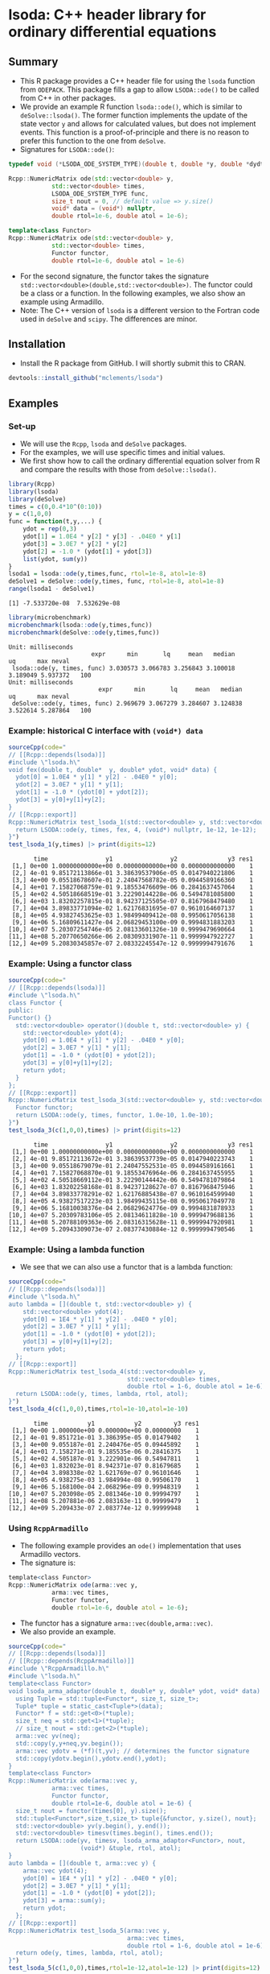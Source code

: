 * lsoda: C++ header library for ordinary differential equations

** Summary

- This R package provides a C++ header file for using the ~lsoda~ function from ~ODEPACK~. This package fills a gap to allow ~LSODA::ode()~ to be called from C++ in other packages.
- We provide an example R function ~lsoda::ode()~, which is similar to ~deSolve::lsoda()~. The former function implements the update of the state vector ~y~ and allows for calculated values, but does not implement events. This function is a proof-of-principle and there is no reason to prefer this function to the one from ~deSolve~.
- Signatures for ~LSODA::ode()~:

#+begin_src Cpp :exports code :eval no
  typedef void (*LSODA_ODE_SYSTEM_TYPE)(double t, double *y, double *dydt, void *);
  
  Rcpp::NumericMatrix ode(std::vector<double> y,
			  std::vector<double> times,
			  LSODA_ODE_SYSTEM_TYPE func,
			  size_t nout = 0, // default value => y.size()
			  void* data = (void*) nullptr,
			  double rtol=1e-6, double atol = 1e-6);
  
  template<class Functor>
  Rcpp::NumericMatrix ode(std::vector<double> y,
			  std::vector<double> times,
			  Functor functor,
			  double rtol=1e-6, double atol = 1e-6)
#+end_src

- For the second signature, the functor takes the signature ~std::vector<double>(double,std::vector<double>)~. The functor could be a class or a function. In the following examples, we also show an example using Armadillo.
- Note: The C++ version of ~lsoda~ is a different version to the Fortran code  used in ~deSolve~ and ~scipy~. The differences are minor.


** Installation

- Install the R package from GitHub. I will shortly submit this to CRAN.

#+begin_src R :session *R* :exports code :eval no
  devtools::install_github("mclements/lsoda")
#+end_src


** Examples

*** Set-up

- We will use the ~Rcpp~, ~lsoda~ and ~deSolve~ packages.
- For the examples, we will use specific times and initial values.
- We first show how to call the ordinary differential equation solver from R and compare the results with those from ~deSolve::lsoda()~. 

#+begin_src R :session *R* :results output :exports both :eval yes
  library(Rcpp)
  library(lsoda)
  library(deSolve)
  times = c(0,0.4*10^(0:10))
  y = c(1,0,0)
  func = function(t,y,...) {
      ydot = rep(0,3)
      ydot[1] = 1.0E4 * y[2] * y[3] - .04E0 * y[1]
      ydot[3] = 3.0E7 * y[2] * y[2]
      ydot[2] = -1.0 * (ydot[1] + ydot[3])
      list(ydot, sum(y))
  }
  lsoda1 = lsoda::ode(y,times,func, rtol=1e-8, atol=1e-8)
  deSolve1 = deSolve::ode(y,times, func, rtol=1e-8, atol=1e-8)
  range(lsoda1 - deSolve1)
#+end_src

#+RESULTS:
: [1] -7.533720e-08  7.532629e-08

#+begin_src R :session *R* :results output :exports both :eval no
  library(microbenchmark)
  microbenchmark(lsoda::ode(y,times,func))
  microbenchmark(deSolve::ode(y,times,func))
#+end_src

#+RESULTS:
: Unit: milliseconds
:                        expr      min       lq     mean   median       uq      max neval
:  lsoda::ode(y, times, func) 3.030573 3.066783 3.256843 3.100018 3.189049 5.937372   100
: Unit: milliseconds
:                          expr      min       lq     mean   median       uq      max neval
:  deSolve::ode(y, times, func) 2.969679 3.067279 3.284607 3.124838 3.522614 5.287864   100

*** Example: historical C interface with ~(void*) data~

#+begin_src R :session *R* :results output :exports both :eval no
  sourceCpp(code="
  // [[Rcpp::depends(lsoda)]]
  #include \"lsoda.h\"
  void fex(double t, double*  y, double* ydot, void* data) {
    ydot[0] = 1.0E4 * y[1] * y[2] - .04E0 * y[0];
    ydot[2] = 3.0E7 * y[1] * y[1];
    ydot[1] = -1.0 * (ydot[0] + ydot[2]);
    ydot[3] = y[0]+y[1]+y[2];
  }
  // [[Rcpp::export]]
  Rcpp::NumericMatrix test_lsoda_1(std::vector<double> y, std::vector<double> times) {
    return LSODA::ode(y, times, fex, 4, (void*) nullptr, 1e-12, 1e-12);
  }")
  test_lsoda_1(y,times) |> print(digits=12)
#+end_src

#+RESULTS:
#+begin_example
       time                y1                y2              y3 res1
 [1,] 0e+00 1.00000000000e+00 0.00000000000e+00 0.0000000000000    1
 [2,] 4e-01 9.85172113866e-01 3.38639537906e-05 0.0147940221806    1
 [3,] 4e+00 9.05518678607e-01 2.24047568782e-05 0.0944589166360    1
 [4,] 4e+01 7.15827068759e-01 9.18553476609e-06 0.2841637457064    1
 [5,] 4e+02 4.50518668519e-01 3.22290144228e-06 0.5494781085800    1
 [6,] 4e+03 1.83202257815e-01 8.94237125505e-07 0.8167968479480    1
 [7,] 4e+04 3.89833771094e-02 1.62176831695e-07 0.9610164607137    1
 [8,] 4e+05 4.93827453625e-03 1.98499409412e-08 0.9950617056138    1
 [9,] 4e+06 5.16809611427e-04 2.06829453100e-09 0.9994831883203    1
[10,] 4e+07 5.20307254746e-05 2.08133601326e-10 0.9999479690664    1
[11,] 4e+08 5.20770650266e-06 2.08309331907e-11 0.9999947922727    1
[12,] 4e+09 5.20830345857e-07 2.08332245547e-12 0.9999994791676    1
#+end_example

*** Example: Using a functor class

#+begin_src R :session *R* :results output :exports both :eval no
  sourceCpp(code="
  // [[Rcpp::depends(lsoda)]]
  #include \"lsoda.h\"
  class Functor {
  public:
  Functor() {}
    std::vector<double> operator()(double t, std::vector<double> y) {
      std::vector<double> ydot(4);
      ydot[0] = 1.0E4 * y[1] * y[2] - .04E0 * y[0];
      ydot[2] = 3.0E7 * y[1] * y[1];
      ydot[1] = -1.0 * (ydot[0] + ydot[2]);
      ydot[3] = y[0]+y[1]+y[2];
      return ydot;
    }
  };
  // [[Rcpp::export]]
  Rcpp::NumericMatrix test_lsoda_3(std::vector<double> y, std::vector<double> times) {
    Functor functor;
    return LSODA::ode(y, times, functor, 1.0e-10, 1.0e-10);
  }")
  test_lsoda_3(c(1,0,0),times) |> print(digits=12)
#+end_src

#+RESULTS:
#+begin_example
       time                y1                y2              y3 res1
 [1,] 0e+00 1.00000000000e+00 0.00000000000e+00 0.0000000000000    1
 [2,] 4e-01 9.85172113672e-01 3.38639537739e-05 0.0147940223743    1
 [3,] 4e+00 9.05518679079e-01 2.24047552531e-05 0.0944589161661    1
 [4,] 4e+01 7.15827068870e-01 9.18553476964e-06 0.2841637455955    1
 [5,] 4e+02 4.50518669112e-01 3.22290144442e-06 0.5494781079864    1
 [6,] 4e+03 1.83202258168e-01 8.94237128627e-07 0.8167968475946    1
 [7,] 4e+04 3.89833778291e-02 1.62176885438e-07 0.9610164599940    1
 [8,] 4e+05 4.93827517223e-03 1.98499435115e-08 0.9950617049778    1
 [9,] 4e+06 5.16810038376e-04 2.06829624776e-09 0.9994831878933    1
[10,] 4e+07 5.20309783106e-05 2.08134611828e-10 0.9999479688136    1
[11,] 4e+08 5.20788109363e-06 2.08316315628e-11 0.9999947920981    1
[12,] 4e+09 5.20943309073e-07 2.08377430884e-12 0.9999994790546    1
#+end_example


*** Example: Using a lambda function

- We see that we can also use a functor that is a lambda function:

#+begin_src R :session *R* :results output :exports both :eval no
  sourceCpp(code="
  // [[Rcpp::depends(lsoda)]]
  #include \"lsoda.h\"
  auto lambda = [](double t, std::vector<double> y) {
      std::vector<double> ydot(4);
      ydot[0] = 1E4 * y[1] * y[2] - .04E0 * y[0];
      ydot[2] = 3.0E7 * y[1] * y[1];
      ydot[1] = -1.0 * (ydot[0] + ydot[2]);
      ydot[3] = y[0]+y[1]+y[2];
      return ydot;
    };
  // [[Rcpp::export]]
  Rcpp::NumericMatrix test_lsoda_4(std::vector<double> y,
                                   std::vector<double> times,
                                   double rtol = 1-6, double atol = 1e-6) {
    return LSODA::ode(y, times, lambda, rtol, atol);
  }")
  test_lsoda_4(c(1,0,0),times,rtol=1e-10,atol=1e-10)
#+end_src

#+RESULTS:
#+begin_example
       time           y1           y2         y3 res1
 [1,] 0e+00 1.000000e+00 0.000000e+00 0.00000000    1
 [2,] 4e-01 9.851721e-01 3.386395e-05 0.01479402    1
 [3,] 4e+00 9.055187e-01 2.240476e-05 0.09445892    1
 [4,] 4e+01 7.158271e-01 9.185535e-06 0.28416375    1
 [5,] 4e+02 4.505187e-01 3.222901e-06 0.54947811    1
 [6,] 4e+03 1.832023e-01 8.942371e-07 0.81679685    1
 [7,] 4e+04 3.898338e-02 1.621769e-07 0.96101646    1
 [8,] 4e+05 4.938275e-03 1.984994e-08 0.99506170    1
 [9,] 4e+06 5.168100e-04 2.068296e-09 0.99948319    1
[10,] 4e+07 5.203098e-05 2.081346e-10 0.99994797    1
[11,] 4e+08 5.207881e-06 2.083163e-11 0.99999479    1
[12,] 4e+09 5.209433e-07 2.083774e-12 0.99999948    1
#+end_example

*** Using ~RcppArmadillo~

- The following example provides an ~ode()~ implementation that uses Armadillo vectors.
- The signature is:
  
#+begin_src R :session *R* :results output :exports both :eval no
  template<class Functor>
  Rcpp::NumericMatrix ode(arma::vec y,
			  arma::vec times,
			  Functor functor,
			  double rtol=1e-6, double atol = 1e-6);
#+end_src
- The functor has a signature ~arma::vec(double,arma::vec)~.
- We also provide an example.

#+begin_src R :session *R* :results output :exports both :eval no
  sourceCpp(code="
  // [[Rcpp::depends(lsoda)]]
  // [[Rcpp::depends(RcppArmadillo)]]
  #include \"RcppArmadillo.h\"
  #include \"lsoda.h\"
  template<class Functor>
  void lsoda_arma_adaptor(double t, double* y, double* ydot, void* data) {
    using Tuple = std::tuple<Functor*, size_t, size_t>;
    Tuple* tuple = static_cast<Tuple*>(data);
    Functor* f = std::get<0>(*tuple);
    size_t neq = std::get<1>(*tuple);
    // size_t nout = std::get<2>(*tuple);
    arma::vec yv(neq);
    std::copy(y,y+neq,yv.begin());
    arma::vec ydotv = (*f)(t,yv); // determines the functor signature
    std::copy(ydotv.begin(),ydotv.end(),ydot);
  }
  template<class Functor>
  Rcpp::NumericMatrix ode(arma::vec y,
			  arma::vec times,
			  Functor functor,
			  double rtol=1e-6, double atol = 1e-6) {
    size_t nout = functor(times[0], y).size();
    std::tuple<Functor*,size_t,size_t> tuple{&functor, y.size(), nout};
    std::vector<double> yv(y.begin(), y.end());
    std::vector<double> timesv(times.begin(), times.end());
    return LSODA::ode(yv, timesv, lsoda_arma_adaptor<Functor>, nout,
                      (void*) &tuple, rtol, atol);
  }
  auto lambda = [](double t, arma::vec y) {
      arma::vec ydot(4);
      ydot[0] = 1E4 * y[1] * y[2] - .04E0 * y[0];
      ydot[2] = 3.0E7 * y[1] * y[1];
      ydot[1] = -1.0 * (ydot[0] + ydot[2]);
      ydot[3] = arma::sum(y);
      return ydot;
    };
  // [[Rcpp::export]]
  Rcpp::NumericMatrix test_lsoda_5(arma::vec y,
                                   arma::vec times,
                                   double rtol = 1-6, double atol = 1e-6) {
    return ode(y, times, lambda, rtol, atol);
  }")
  test_lsoda_5(c(1,0,0),times,rtol=1e-12,atol=1e-12) |> print(digits=12)
#+end_src

#+RESULTS:
#+begin_example
       time                y1                y2              y3 res1
 [1,] 0e+00 1.00000000000e+00 0.00000000000e+00 0.0000000000000    1
 [2,] 4e-01 9.85172113866e-01 3.38639537906e-05 0.0147940221806    1
 [3,] 4e+00 9.05518678607e-01 2.24047568782e-05 0.0944589166360    1
 [4,] 4e+01 7.15827068759e-01 9.18553476609e-06 0.2841637457064    1
 [5,] 4e+02 4.50518668519e-01 3.22290144228e-06 0.5494781085800    1
 [6,] 4e+03 1.83202257815e-01 8.94237125505e-07 0.8167968479480    1
 [7,] 4e+04 3.89833771094e-02 1.62176831695e-07 0.9610164607137    1
 [8,] 4e+05 4.93827453625e-03 1.98499409412e-08 0.9950617056138    1
 [9,] 4e+06 5.16809611427e-04 2.06829453100e-09 0.9994831883203    1
[10,] 4e+07 5.20307254746e-05 2.08133601326e-10 0.9999479690664    1
[11,] 4e+08 5.20770650266e-06 2.08309331907e-11 0.9999947922727    1
[12,] 4e+09 5.20830345857e-07 2.08332245547e-12 0.9999994791676    1
#+end_example
